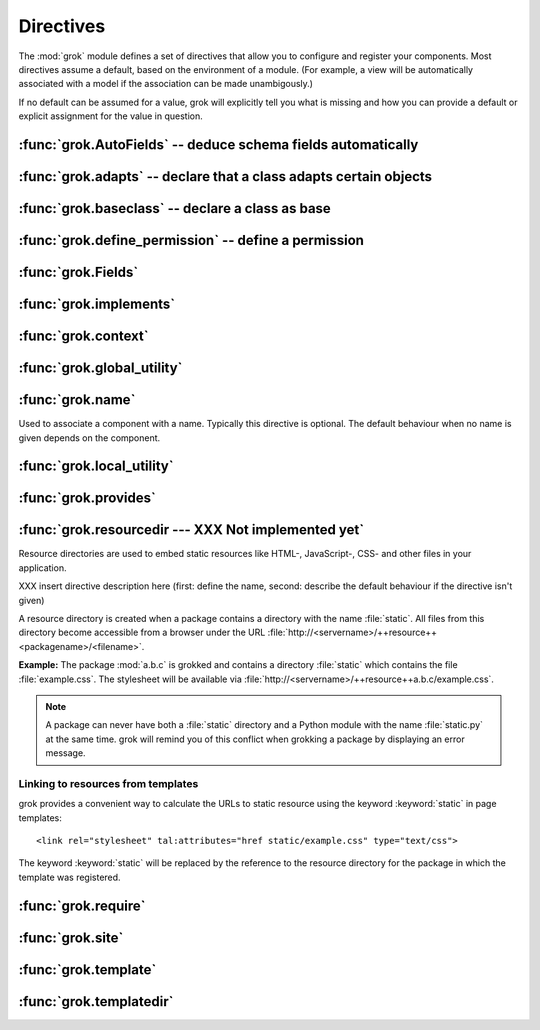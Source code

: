 
**********
Directives
**********

The :mod:`grok` module defines a set of directives that allow you to configure
and register your components. Most directives assume a default, based on the
environment of a module. (For example, a view will be automatically associated
with a model if the association can be made unambigously.)

If no default can be assumed for a value, grok will explicitly tell you what is
missing and how you can provide a default or explicit assignment for the value
in question.


:func:`grok.AutoFields` -- deduce schema fields automatically
=============================================================


.. function:: grok.AutoFields(class_or_interface)

   A class level directive, which can be used inside :class:`Form` classes to
   automatically deduce the form fields from the schema of the context
   `class_or_interface`.

   Different to most other directives, :func:`grok.AutoFields` is used more like a
   function and less like a pure declaration.

   The following example makes use of the :func:`grok.AutoFields` directive, in
   that one field is omitted from the form before rendering:

   **Example:** ::

      import grok
      from zope import interface, schema

      class IMammoth(interface.Interface):
          name = schema.TextLine(title=u"Name")
          size = schema.TextLine(title=u"Size", default=u"Quite normal")

      class Mammoth(grok.Model):
          interface.implements(IMammoth)

      class Edit(grok.EditForm):
          grok.context(Mammoth)

          form_fields = grok.AutoFields(Mammoth).omit('size')

   In this example the ``size`` attribute will not show up in the resulting edit
   view.


   .. seealso::

      :class:`grok.EditForm`, :class:`grok.Fields`


:func:`grok.adapts` -- declare that a class adapts certain objects
==================================================================


.. function:: grok.adapts(*classes_or_interfaces)

   A class-level directive to declare that a class adapts objects of the classes or
   interfaces given in `\*classes_or_interfaces`.

   This directive accepts several arguments.

   It works much like the :mod:`zope.component`\ s :func:`adapts()`, but you do not
   have to make a ZCML entry to register the adapter.

   **Example:** ::

      import grok
      from zope import interface, schema
      from zope.size.interfaces import ISized

      class IMammoth(interface.Interface):
          name = schema.TextLine(title=u"Name")
          size = schema.TextLine(title=u"Size", default=u"Quite normal")

      class Mammoth(grok.Model):
          interface.implements(IMammoth)

      class MammothSize(object):
          grok.implements(ISized)
          grok.adapts(IMammoth)

          def __init__(self, context):
              self.context = context

          def sizeForSorting(self):
              return ('byte', 1000)

          def sizeForDisplay(self):
              return ('1000 bytes')

   Having :class:`MammothSize` available, you can register it as an adapter,
   without a single line of ZCML::

      >>> manfred = Mammoth()
      >>> from zope.component import provideAdapter
      >>> provideAdapter(MammothSize)
      >>> from zope.size.interfaces import ISized
      >>> size = ISized(manfred)
      >>> size.sizeForDisplay()
      '1000 bytes'


   .. seealso::

      :class:`grok.implements`


:func:`grok.baseclass` -- declare a class as base
=================================================


.. function:: grok.baseclass()

   A class-level directive without argument to mark something as a base class. Base
   classes are are not grokked.

   Another way to indicate that something is a base class, is by postfixing the
   classname with ``'Base'``.

   The baseclass mark is not inherited by subclasses, so those subclasses will be
   grokked (except they are explicitly declared as baseclasses as well).

   **Example:** ::

      import grok

      class ModelBase(grok.Model):
          pass

      class ViewBase(grok.View):
          def render(self):
              return "hello world"

      class AnotherView(grok.View):
          grok.baseclass()

          def render(self):
              return "hello world"

      class WorkingView(grok.View):
          pass

   Using this example, only the :class:`WorkingView` will serve as a view, while
   calling the :class:`ViewBase` or :class:`AnotherView` will lead to a
   :exc:`ComponentLookupError`.


:func:`grok.define_permission` -- define a permission
=====================================================


.. function:: grok.define_permission(name)

   A module-level directive to define a permission with name `name`. Usually
   permission names are prefixed by a component- or application name and a dot to
   keep them unique.

   Because in Grok by default everything is accessible by everybody, it is
   important to define permissions, which restrict access to certain principals or
   roles.

   **Example:** ::

      import grok
      grok.define_permission('cave.enter')


   .. seealso::

      :func:`grok.require()`, :class:`grok.Permission`, :class:`grok.Role`

   .. versionchanged:: 0.11
      replaced by :class:`grok.Permission`.


:func:`grok.Fields`
===================


.. function:: grok.Fields(*arg)

   foobar


:func:`grok.implements`
=======================


.. function:: grok.implements(*arg)

   foobar


:func:`grok.context`
====================


.. function:: grok.context(*arg)

   foobar


:func:`grok.global_utility`
===========================


.. function:: grok.global_utility(*arg)

   foobar


:func:`grok.name`
=================


.. function:: grok.name(*arg)

   foobar

Used to associate a component with a name. Typically this directive is optional.
The default behaviour when no name is given depends on the component.


:func:`grok.local_utility`
==========================


.. function:: grok.local_utility(*arg)

   foobar


:func:`grok.provides`
=====================


.. function:: grok.provides(*arg)

   foobar


:func:`grok.resourcedir --- XXX Not implemented yet`
====================================================


.. function:: grok.resourcedir(*arg)

   foobar

Resource directories are used to embed static resources like HTML-, JavaScript-,
CSS- and other files in your application.

XXX insert directive description here (first: define the name, second: describe
the default behaviour if the directive isn't given)

A resource directory is created when a package contains a directory with the
name :file:`static`. All files from this directory become accessible from a
browser under the URL
:file:`http://<servername>/++resource++<packagename>/<filename>`.

**Example:** The package :mod:`a.b.c` is grokked and contains a directory
:file:`static` which contains the file :file:`example.css`. The stylesheet will
be available via :file:`http://<servername>/++resource++a.b.c/example.css`.

.. note::

   A package can never have both a :file:`static` directory and a Python module
   with the name :file:`static.py` at the same time. grok will remind you of this
   conflict when grokking a package by displaying an error message.


Linking to resources from templates
-----------------------------------

grok provides a convenient way to calculate the URLs to static resource using
the keyword :keyword:`static` in page templates::

   <link rel="stylesheet" tal:attributes="href static/example.css" type="text/css">

The keyword :keyword:`static` will be replaced by the reference to the resource
directory for the package in which the template was registered.


:func:`grok.require`
====================


.. function:: grok.require(*arg)

   foobar


:func:`grok.site`
=================


.. function:: grok.site(*arg)

   foobar


:func:`grok.template`
=====================


.. function:: grok.template(*arg)

   foobar


:func:`grok.templatedir`
========================


.. function:: grok.templatedir(*arg)

   foobar

